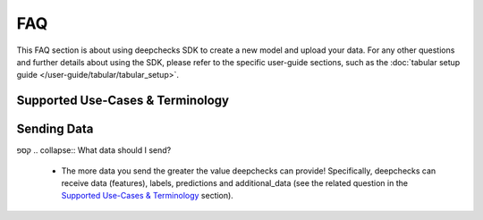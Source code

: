 .. _faq:

===
FAQ
===

This FAQ section is about using deepchecks SDK to create a new model and upload your data.
For any other questions and further details about using the SDK, please refer to
the specific user-guide sections, such as the :doc:`tabular setup guide </user-guide/tabular/tabular_setup>`.

Supported Use-Cases & Terminology
=================================

.. collapse:: Which data types and task types are supported?

    * Deepchecks currently supports any ML tasks that work on tabular data types. They can all be monitored for data
      related issues including integrity and drift.
    * For model evaluation, some additional drift checks, and performance monitoring the following tasks are supported
      - Regression, Binary and Multiclass Classification. For more information please visit the
      :doc:`supported models guide <deepchecks:user-guide/tabular/supported_models>`.

.. collapse:: What is Reference Data?

    * Reference data is compared to the production data in several checks, for purposes such as discovering drift and
      estimating decrease in model performance
      (see :doc:`example <deepchecks:user-guide/tabular/auto_quickstarts/plot_quick_train_test_validation>`).
      In most cases, reference data should the data used to train the model.
    * When either the training data is unavailable or the data distributions of the train and test are
      different it is recommended to use a portion of previous
      production data as the reference data, instead of the training data.

.. collapse:: Can I provide reference data without labels or predictions?

    * Yes, providing reference labels and predictions is optional. However some checks, including prediction and label
      drift, as well as comparative performance metrics, will not run.

.. collapse:: What is a model version?

    * In Deepchecks, a model represents an ML pipeline performing a single task in production. A model version
      represents an instance of the model trained on specific data. Each change in the data schema or in
      the model pipeline must be mapped to a new model version. In most cases, it is recommended to
      create a new model version after each retraining of the model for analysis purposes.
    * For a single model there can be (and usually there will be) several model versions.
    * The timestamps for samples belonging to different model versions can overlap in cases in which multiple model
      versions are deployed simultaneously.

.. collapse:: Can I create a model version without reference data?

    * In short - Yes, providing reference data is optional. However, many checks, including the drift checks,
      require reference data in order to run. It is possible to add the reference data at a later time (see
      :meth:`upload_reference <deepchecks_client.tabular.client.DeepchecksModelVersionClient.upload_reference>`).


.. collapse:: Do I have to provide labels and predictions for my production data?

    * No. Deepchecks aims to provide significant value even without real time labels. Having said that, the label
      drift / prediction drift checks as well as performance metrics will not be available for timestamps in which
      there are no labels / predictions, accordingly.

.. collapse:: Can I have missing values in my data / predictions / labels?

    * Absolutely. Missing values are an integral property of the data and as such should be monitored and analyzed.
      Some checks specifically monitor this information
      (see the
      :doc:`Percent Of Nulls check <deepchecks:checks_gallery/tabular/data_integrity/plot_percent_of_nulls>`)
      and alerts can be configured on top of them.

.. collapse:: What is the sample ID?

    * Sample ID is the global identifier of the sample. It is used to modify the sample, for example to update its
      latent label, and to identify the sample in different data visualizations. As a global identifier, sample ID must
      be unique per sample in a given model version.
    * It is recommended to provide the sample identifier from the database in which it is stored or to generate a UUID
      and store it in a location for later use (such as updating latent label).

.. collapse:: What should the timestamps represent?

    * Deepchecks groups production data based on timestamps. It is recommended to set the timestamp of the data sample to be either the time when the data sample arrived into the system or the time when the model prediction occurred.
    * In either case, **data logging must be done sequentially**. This means that if there is logged data from a week ago
      then we cannot log data whose timestamp is prior to that.

.. collapse:: What is the difference between data and "additional data"?

    * Data represents the information which is fed to the model - such as features for tabular data. Additional data is
      extra information regarding the sample which is not used by the model, for example the data source the sample
      originated from.
    * For tabular data, additional data columns can be explicitly defined within the model schema
      (see :doc:`tabular setup guide </user-guide/tabular/tabular_setup#schema-file`).
    * Both data and additional data are used by deepchecks monitoring and it is recommended to provide them both for
      maximal value.


Sending Data
============

.. collapse:: Can I update my reference data?

    * No, since reference data is attached to the model version and usually represents the data on which it was trained.
      In order to upload a new reference dataset you need to create a new model version. See
      the :doc:`tabular setup guide </user-guide/tabular/tabular_setup>` for further information.

.. collapse:: What if I have different training and production data distributions?

    * Deepchecks drift checks compare the production data to the reference data in order to produce insights. If
      there is a known reason for why the distributions is different you can handle it in one of the following ways:
        * Upload a portion of previous production data as the reference data.
        * Filter or downsample the full reference data so it matches the expected production distribution.
        * Edit the different monitors to run on segments in which the distribution is expected to be similar.

.. collapse:: Can my reference data have more features than my production data?

    * Yes, if a feature is not present in the production data it will be assigned a missing value for all samples and
      will be ignored by the relevant checks.
    * Note that omitting any features, and especially important ones, will result in the loss of certain
      abilities, such as the ability to detect drift in the feature values.

.. collapse:: Can I monitor non-features / metadata? What are they used for?

    * Yes, Deepchecks allows you to keep track of additional data (see the related question in the
      `Supported Use-Cases & Terminology <#supported-use-cases-terminology>`__ section) which can also provide
      insights in the analysis drill down process. For example they can be used to segment the data for specific
      monitors, and are monitored for data integrity issues.

.. collapse:: Can I update the label of a sample?

    * Yes, using the sample ID the label can be updated at a later time. Note that labels which are updated after an
      alert was calculated for their time window will not affect the alerts, and will only update the visible monitor
      graphs. See :meth:`deepchecks_client.core.client.DeepchecksModelVersionClient.update_sample` for further details.

.. collapse:: I want to add/change a data sample or prediction from the past, what do I do?

    * Data samples and predictions are immutable, and thus they aren't expected to change over time. If you had a
      mistake, or wish to change previous sample uploads for any reasons, it is recommended that you delete them and
      resend new data samples (or delete the entire model version and resend the relevant data). Note that this will
      work for the most recent samples, as data should be sent sequentially.

.. collapse:: Should I send raw data or processed data?

    * You should send data which is as close as possible (in the feature processing pipeline) to the data the model is
      trained on, yet still understandable for a human viewer.
    * It would be better to provide features after normalizations but before applying
      one hot encoding.
קספ
.. collapse:: What data should I send?

    * The more data you send the greater the value deepchecks can provide! Specifically, deepchecks can receive data
      (features), labels,  predictions and additional_data (see the related question in the
      `Supported Use-Cases & Terminology <#supported-use-cases-terminology>`__ section).
